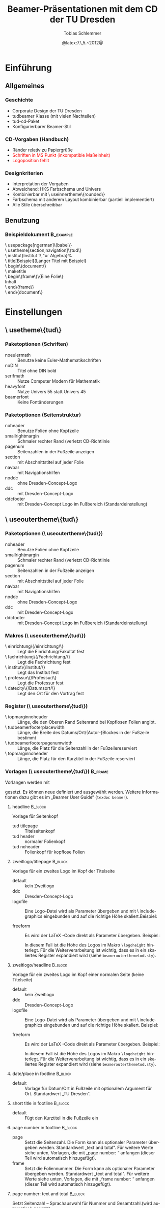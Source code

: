 #+TITLE:     Beamer-Präsentationen mit dem CD der TU Dresden
#+AUTHOR:    Tobias Schlemmer
#+EMAIL:     Tobias.Schlemmer@tu-dresden.de
#+DATE:      @latex:7.\,5.~2012@
#+DESCRIPTION:
#+KEYWORDS:
#+EXPORT_SELECT_TAGS: export
#+EXPORT_EXCLUDE_TAGS: noexport
#+OPTIONS:   H:3 num:t toc:t \n:nil @:t ::t |:t ^:t -:t f:t *:t <:t
#+OPTIONS:   TeX:t LaTeX:t skip:nil d:nil todo:t pri:nil tags:f
#+INFOJS_OPT: view:nil toc:nil ltoc:t mouse:underline buttons:0 path:http://orgmode.org/org-info.js
#+LINK_UP:   
#+LINK_HOME: 
#+XSLT:
#+startup: beamer
#+startup: indent
#+LaTeX_CLASS: beamer
#+LaTeX_CLASS_OPTIONS: [presentation,t]
#+BEAMER_FRAME_LEVEL: 3
#+LATEX_HEADER_EXTRA: \pdfmapfile{+tud}%
#+LATEX_HEADER_EXTRA: \pdfmapfile{+tudscr}%
#+LATEX_HEDAER_EXTRA: %
#+LATEX_HEDAER_EXTRA: %%%%%%%%%%%%%%%%%%%%%%%%%%%%%%%%%%%%%%%%%%%%%%%%%%%%%%%%%%%%%%%%%%
#+LATEX_HEDAER_EXTRA: %                                                                %
#+LATEX_HEDAER_EXTRA: % Vereinfachte Organisation von Präsentationen mit               %
#+LATEX_HEDAER_EXTRA: % Emacs und org-mode                                             %
#+LATEX_HEDAER_EXTRA: %                                                                %
#+LATEX_HEDAER_EXTRA: %%%%%%%%%%%%%%%%%%%%%%%%%%%%%%%%%%%%%%%%%%%%%%%%%%%%%%%%%%%%%%%%%%
#+LATEX_HEDAER_EXTRA: %                                                                %
#+LATEX_HEDAER_EXTRA: % Automatisch erstellt mit Hilfe von Emacs und org-mode          %
#+LATEX_HEDAER_EXTRA: % Die .org-Datei kann mit Emacs und installiertem or -Paket      %
#+LATEX_HEDAER_EXTRA: % bearbeitet und nach LaTeX exportiert werden.                   %
#+LATEX_HEDAER_EXTRA: % Der Export ist über die Tastenkombination C-C e l P möglich    %
#+LATEX_HEDAER_EXTRA: %%%%%%%%%%%%%%%%%%%%%%%%%%%%%%%%%%%%%%%%%%%%%%%%%%%%%%%%%%%%%%%%%%
#+LATEX_HEDAER_EXTRA: %
#+LATEX_HEADER_EXTRA: \usepackage{amsmath}
#+LATEX_HEADER_EXTRA: \usepackage{uniinput}
#+LATEX_HEADER_EXTRA: \usepackage{amsfonts}
#+LATEX_HEADER_EXTRA: \usepackage{tikz}
#+LATEX_HEADER_EXTRA: \usepackage[ngerman]{babel}
#+LATEX_HEADER_EXTRA: \usetikzlibrary{decorations.pathmorphing}
#+LATEX_HEADER_EXTRA: \usetheme[section,navigation,pagenum,ddc]{tud}
#+LATEX_HEADER_EXTRA: \useinnertheme[shadow=true]{rounded}
#+LATEX_HEADER_EXTRA: %\usetheme{Boadilla}
#+LATEX_HEADER_EXTRA: %\usecolortheme{tud}
#+LATEX_HEADER_EXTRA: \institut{Institut f\"ur Algebra}%
#+LATEX_HEADER_EXTRA: \DeclareMathOperator\Orb{Orb}%
#+LATEX_HEADER_EXTRA: \title[TUD-CD mit \LaTeX\ gesetzt]{Beamer-Präsentationen mit dem CD der TU Dresden}
#+LATEX_HEADER_EXTRA: \AtBeginDocument{\date{22.\,6.~2016}}
#+LATEX_HEADER_EXTRA: \subtitle{TUD-CD mit \LaTeX\ gesetzt}
#+LATEX_HEADER_EXTRA: \setbeamerfont{description item}{series=\bfseries}
#+LATEX_HEADER_EXTRA: \setbeamertemplate{date/place in footline}[default][T. Schlemmer]
#+LATEX_HEADER_EXTRA: \setbeamertemplate{page number in footline}[frame][total]
#+LATEX_HEADER_EXTRA: \AtBeginSection[]{\begin{frame}<beamer>[allowframebreaks]\frametitle{Abschnitt}\footnotesize\tableofcontents[currentsection]\end{frame}}
#+LATEX_HEADER_EXTRA: \setlength{\tudbeamerfooterplacewidth}{0.3\linewidth}%
#+LATEX_HEADER_EXTRA: \setlength{\tudbeamerfooterpagenumwidth}{5em}%
#+LATEX_HEADER_EXTRA: \makeatletter
#+LATEX_HEADER_EXTRA: \setlength{\tudbeamerfootertitlewidth}{\paperwidth-\beamer@leftmargin-\beamer@rightmargin
#+LATEX_HEADER_EXTRA:    -\tudbeamerfooterplacewidth-\tudbeamerfooterpagenumwidth}%
#+LATEX_HEADER_EXTRA: \makeatother
#+COLUMNS: %45ITEM %10BEAMER_env(Env) %10BEAMER_envargs(Env Args) %4BEAMER_col(Col) %8BEAMER_extra(Extra)
#+PROPERTY: BEAMER_col_ALL 0.1 0.2 0.3 0.4 0.5 0.6 0.7 0.8 0.9 1.0 :ETC
#+LANGUAGE: de
* Einführung
** Allgemeines
*** Geschichte
- Corporate Design der TU Dresden
- tudbeamer Klasse (mit vielen Nachteilen)
- tud-cd-Paket
- \alert{Konfigurierbarer Beamer-Stil}
*** CD-Vorgaben (Handbuch)
- \textcolor{HKS65K100}{Ränder relativ zu Papiergrüße}
- \textcolor{red}{Schriften in MS Punkt (inkompatible Maßeinheit)}
- \textcolor{red}{Logoposition fehlt}
*** Designkriterien
- Interpretation der Vorgaben
- Abweichend: HKS Farbschema und Univers
- Kombinierbar mit \textbackslash useinnertheme\{rounded\}
- Farbschema mit anderem Layout kombinierbar (partiell implementiert)
- Alle Stile überschreibbar
** Benutzung
*** Beispieldokument                                              :B_example:
:PROPERTIES:
:BEAMER_env: example
:END:
\textbackslash usepackage[ngerman]\{babel\}\\
\textbackslash usetheme[section,navigation]\{tud\}\\
\textbackslash institut{Institut f\textbackslash "ur Algebra}%\\
\textbackslash title[Beispiel]{Langer Titel mit Beispiel}\\
\textbackslash begin\{document\}\\
\textbackslash maketitle\\
\textbackslash begin\{frame\}\{Eine Folie\}\\
Inhalt\\
\textbackslash end\{frame\}\\
\textbackslash end\{document\}\\

* Einstellungen
** \textbackslash usetheme\{tud\}
*** Paketoptionen (Schriften)
- noeulermath :: Benutze keine Euler-Mathematikschriften
- noDIN :: Titel ohne DIN bold
- serifmath :: Nutze Computer Modern für Mathematik
- heavyfont :: Nutze Univers 55 statt Univers 45
- beamerfont :: Keine Fontänderungen
*** Paketoptionen (Seitenstruktur)
- noheader :: Benutze Folien ohne Kopfzeile
- smallrightmargin :: Schmaler rechter Rand (verletzt CD-Richtlinie
- pagenum :: Seitenzahlen in der Fußzeile anzeigen
- section :: mit Abschnittstitel auf jeder Folie
- navbar :: mit Navigationshilfen
- noddc :: ohne Dresden-Concept-Logo
- ddc :: mit Dresden-Concept-Logo
- ddcfooter :: mit Dresden-Concept Logo im Fußbereich (Standardeinstellung)
** \textbackslash useoutertheme\{tud\}
*** Paketoptionen (\textbackslash useoutertheme\{tud\})
- noheader :: Benutze Folien ohne Kopfzeile
- smallrightmargin :: Schmaler rechter Rand (verletzt CD-Richtlinie
- pagenum :: Seitenzahlen in der Fußzeile anzeigen
- section :: mit Abschnittstitel auf jeder Folie
- navbar :: mit Navigationshilfen
- noddc :: ohne Dresden-Concept-Logo
- ddc :: mit Dresden-Concept-Logo
- ddcfooter :: mit Dresden-Concept Logo im Fußbereich (Standardeinstellung)
*** Makros (\textbackslash useoutertheme\{tud\})
- \textbackslash einrichtung\{/einrichtung/\} :: Legt die
 Einrichtung/Fakultät fest
- \textbackslash fachrichtung\{/Fachrichtung/\} :: Legt die
 Fachrichtung fest
- \textbackslash institut\{/Institut/\} :: Legt das
 Institut fest
- \textbackslash professur\{/Professur/\} :: Legt die
 Professur fest
- \textbackslash datecity\{/Datumsort/\} :: Legt den Ort für den Vortrag fest
*** Register (\textbackslash useoutertheme\{tud\})
- \textbackslash topmarginnoheader :: Länge, die den Oberen Rand Seitenrand bei
 Kopflosen Folien angibt.
- \textbackslash tudbeamerfooterplacewidth :: Länge, die Breite des
     Datums/Ort/(Autor-)Blockes in der Fußzeile bestimmt
- \textbackslash tudbeamerfooterpagenumwidth :: Länge, die Platz für
     die Seitenzahl in der Fußzeilereserviert
- \textbackslash topmarginnoheader :: Länge, die Platz für den
     Kurztitel in der Fußzeile reserviert
*** Vorlagen (\textbackslash useoutertheme\{tud\})                                :B_frame:
:PROPERTIES:
:BEAMER_env: frame
:BEAMER_OPT: allowframebreaks
:END:
Vorlangen werden mit 
#+LaTeX: \textbf{\textbackslash setbeamertemplate\{\emph{Kategorie}\}[\emph{Vorlage}]} 
gesetzt. Es können neue
definiert und ausgewählt werden. Weitere Informationen dazu gibt es im
„Beamer User Guide“ (\texttt{texdoc beamer}).
**** headline                                                       :B_block:
:PROPERTIES:
:BEAMER_env: block
:END:
Vorlage für Seitenkopf
- tud titlepage :: Titelseitenkopf
- tud header :: normaler Folienkopf
- tud noheader :: Folienkopf für kopflose Folien

**** zweitlogo/titlepage                                            :B_block:
:PROPERTIES:
:BEAMER_env: block
:END:
Vorlage für ein zweites Logo im Kopf der Titelseite
- default :: kein Zweitlogo
- ddc :: Dresden-Concept-Logo
- logofile :: Eine Logo-Datei wird als Parameter übergeben und mit
              \textbackslash includegraphics eingebunden und auf die
              richtige Höhe skaliert.Beispiel: 
              #+LaTeX: \textbf{\textbackslash setbeamertemplate\{zweitlogo/headline\}[logofile]\{fremdfirma.png\}} 
- freeform :: Es wird der \LaTeX -Code direkt als Parameter übergeben. Beispiel:
              #+LaTeX: \textbf{\textbackslash setbeamertemplate\{zweitlogo/headline\}[freefrom]\{\LaTeX\}} 
              In diesem Fall ist die Höhe des Logos im Makro
              \texttt{\textbackslash logoheight} hinterlegt. Für die
              Weiterverarbeitung ist wichtig, dass es in ein
              skaliertes Register expandiert wird (siehe
              \texttt{beamerouterthemetod.sty}).

**** zweitlogo/headline                                             :B_block:
:PROPERTIES:
:BEAMER_env: block
:END:
Vorlage für ein zweites Logo im Kopf einer normalen Seite (keine Titelseite)
- default :: kein Zweitlogo
- ddc :: Dresden-Concept-Logo
- logofile :: Eine Logo-Datei wird als Parameter übergeben und mit
              \textbackslash includegraphics eingebunden und auf die
              richtige Höhe skaliert. Beispiel: 
              #+LaTeX: \textbf{\textbackslash setbeamertemplate\{zweitlogo/headline\}[logofile]\{fremdfirma.png\}} 
- freeform :: Es wird der \LaTeX -Code direkt als Parameter übergeben. Beispiel:
              #+LaTeX: \textbf{\textbackslash setbeamertemplate\{zweitlogo/headline\}[freefrom]\{\LaTeX\}} 
              In diesem Fall ist die Höhe des Logos im Makro
              \texttt{\textbackslash logoheight} hinterlegt. Für die
              Weiterverarbeitung ist wichtig, dass es in ein
              skaliertes Register expandiert wird (siehe
              \texttt{beamerouterthemetod.sty}).

**** date/place in footline                                      :B_block:
:PROPERTIES:
:BEAMER_env: block
:END:

- default :: Vorlage für Datum/Ort in Fußzeile mit optionalem Argument
 für Ort. Standardwert „TU Dresden“.

**** short title in footline                                     :B_block:
:PROPERTIES:
:BEAMER_env: block
:END:

- default :: Fügt den Kurztitel in die Fußzeile ein

**** page number in footline                                     :B_block:
:PROPERTIES:
:BEAMER_env: block
:END:
\small
- page :: Setzt die Seitenzahl. Die Form kann als optionaler Parameter
 übergeben werden. Standardwert „text and total". Für weitere Werte
 siehe unten, Vorlagen, die mit „page number: “ anfangen (dieser Teil
 wird automatisch hinzugefügt).
- frame :: Setzt die Foliennummer. Die Form kann als optionaler Parameter
 übergeben werden. Standardwert „text and total". Für weitere Werte
 siehe unten, Vorlagen, die mit „frame number: “ anfangen (dieser Teil
 wird automatisch hinzugefügt).

**** page number: text and total                                 :B_block:
:PROPERTIES:
:BEAMER_env: block
:END:
Setzt Seitenzahl – Sprachauswahl für Nummer und Gesamtzahl.(wird automatisch gesetzt)
- english :: Englisch
- german :: Deutsch

**** page number: text                                 :B_block:
:PROPERTIES:
:BEAMER_env: block
:END:
Setzt Seitenzahl – Sprachauswahl für Nummer.(wird automatisch gesetzt)
- english :: Englisch
- german :: Deutsch

**** page number: total                                             :B_block:
:PROPERTIES:
:BEAMER_env: block
:END:
Setzt Seitenzahl und Gesamtzahl ohne Worte.(wird automatisch gesetzt)
- default :: Standardeinstellung

**** page number: only                                              :B_block:
:PROPERTIES:
:BEAMER_env: block
:END:
Setzt Seitenzahl ohne Gesamtzahl ohne Worte.(wird automatisch gesetzt)
- default :: Standardeinstellung

**** frame number: text and total                                   :B_block:
:PROPERTIES:
:BEAMER_env: block
:END:
Setzt Foliennummer – Sprachauswahl für Nummer und Gesamtzahl.(wird automatisch gesetzt)
- english :: Englisch
- german :: Deutsch

**** frame number: text                                   :B_block:
:PROPERTIES:
:BEAMER_env: block
:END:
Setzt Foliennummer – Sprachauswahl für Nummer.(wird automatisch gesetzt)
- english :: Englisch
- german :: Deutsch

**** frame number: total                                            :B_block:
:PROPERTIES:
:BEAMER_env: block
:END:
Setzt Foliennummer und Gesamtzahl ohne Worte.(wird automatisch gesetzt)
- default :: Standardeinstellung

**** frame number: only                                             :B_block:
:PROPERTIES:
:BEAMER_env: block
:END:
Setzt Foliennummer ohne  Gesamtzahl ohne Worte.(wird automatisch gesetzt)
- default :: Standardeinstellung


**** footline                                                       :B_block:
:PROPERTIES:
:BEAMER_env: block
:END:
Setzt den Seitenfuß

- tud titlepage :: Fußzeile auf der Titelseite
- tud pagenum :: Fußzeile mit Seiten- oder Folienzahl entsprechend dem
   Parameter zu „page number in footline“
- tud nopagenum :: Fußzeile ohne Seiten- und Folienzahl

**** frametitle                                                  :B_block:
:PROPERTIES:
:BEAMER_env: block
:END:
Setzt den Folientitel
- tud titlesection :: Setzt vor dem eigentlichen Titel den
Abschnittstitel
- tud notitlesection :: Es wird nur der 

**** einrichtung/titlepage                                          :B_block:
:PROPERTIES:
:BEAMER_env: block
:END:
Setzt die Einrichtung im Seitenkopf auf der Titelseite

- default :: normal
- empty :: keine Ausgabe
**** fachrichtung/titlepage                                         :B_block:
:PROPERTIES:
:BEAMER_env: block
:END:
Setzt die Fachrichtung im Seitenkopf auf der Titelseite

- default :: normal
- empty :: keine Ausgabe
**** intstitut/titlepage                                            :B_block:
:PROPERTIES:
:BEAMER_env: block
:END:
Setzt den Institutsnamen im Seitenkopf auf der Titelseite

- default :: normal
- empty :: keine Ausgabe

**** professur/titlepage                                            :B_block:
:PROPERTIES:
:BEAMER_env: block
:END:
Setzt die Professur im Seitenkopf auf der Titelseite

- default :: normal
- empty :: keine Ausgabe

*** Beispiel (\textbackslash useoutertheme\{tud\})

  #+BEGIN_LATEX
    \textbackslash setbeamercolor\{normal text\}\{bg=white\}\\
    \textbackslash setbeamertemplate\{headline\}[tud header]\\
    \textbackslash setbeamertemplate\{footline\}[tud pagenum]\\
    \textbackslash setbeamertemplate\{frametitle\}[tud notitlesection]\\
  #+END_LATEX
 

** \textbackslash usefonttheme\{tud\}

*** Paketoptionen (\textbackslash usefonttheme\{tud\})
- noeulermath :: Benutze keine Euler-Mathematikschriften
- noDIN :: Titel ohne DIN bold
- nodin :: Titel ohne DIN bold
- serifmath :: Nutze Computer Modern für Mathematik
- heavyfont :: Nutze Univers 55 statt Univers 45
- beamerfont :: Keine Fontänderungen

*** Makros (\textbackslash usefonttheme\{tud\})
- \textbackslash tudtitlenormalsize :: Ersatz für \textbackslash
  normalsize auf der Titelseite
- \textbackslash tudtitlesmall :: Ersatz für \textbackslash small auf der Titelseite
- \textbackslash tudtitletiny :: Ersatz für \textbackslash tiny auf der Titelseite

Darüberhinaus lädt dieses Paket das Paket „tudfonts“ mit all seinen makros

*** Schriftvorlagen (\textbackslash usefonttheme\{tud\})                           :B_frame:
:PROPERTIES:
:BEAMER_env: frame
:BEAMER_OPT: allowframebreaks
:END:
Vorlangen werden mit \textbackslash
setbeamerfont\{/Name/\}\{Werte\} gesetzt. Sie können mit \textbackslash
usebeamerfont aktiviert werden. Weitere Informationen dazu gibt es im
„Beamer User Guide“ (\texttt{texdoc beamer}).

Es werden folgende Vorlagen definiert:
-  \textbackslash setbeamerfont\{itemize/enumerate subbody\} \{size=\textbackslash scriptsize\}
-  \textbackslash setbeamerfont\{itemize/enumerate subsubbody\} \{size=\textbackslash scriptsize\}
-  \textbackslash setbeamerfont\{section in head/foot\}\{size=\textbackslash normalsize, family=\textbackslash sffamily\}
-  \textbackslash setbeamerfont\{frametitle\} \{size=\textbackslash normalsize, family=\textbackslash sffamily\}
-  \textbackslash setbeamerfont\{framesubtitle\} \{size=\textbackslash
   small, series=\textbackslash bfseries,family=\textbackslash sffamily\}
-  \textbackslash setbeamerfont\{footline\} \{size=\textbackslash tiny\}
-  \textbackslash setbeamerfont\{block title\} \{size=\{\}\}
-  \textbackslash if@noDIN
    \textbackslash setbeamerfont\{title\} \{size=\textbackslash
   @setfontsize\textbackslash LARGE\textbackslash @xviipt\{22\},
   series=\textbackslash bfseries, family=\textbackslash sffamily\}
  \textbackslash else
    \textbackslash setbeamerfont\{title\} \{size=\textbackslash
   @setfontsize\textbackslash LARGE\textbackslash @xviipt\{22\},
   series=\textbackslash bfseries, family=\textbackslash dinfamily\}
  \textbackslash fi
-  \textbackslash setbeamerfont\{subtitle\} \{series=\textbackslash
   bfseries, family=\textbackslash sffamily\}
-  \textbackslash setbeamerfont\{einrichtung/titlepage\}
   \{size=\textbackslash tudtitletiny, series=\textbackslash bfseries\}
-  \textbackslash setbeamerfont\{fachrichtung/titlepage\} \{size=\textbackslash tudtitletiny\}
-  \textbackslash setbeamerfont\{institut/titlepage\} \{parent=fachrichtung/titlepage\}
-  \textbackslash setbeamerfont\{professur/titlepage\} \{parent=fachrichtung/titlepage\}
-  \textbackslash setbeamerfont\{date in head/foot/titlepage\} \{size=\textbackslash tudtitlenormalsize\}
-  \textbackslash setbeamerfont\{author\} \{size=\textbackslash tudtitlesmall\}  



** \textbackslash usecolortheme\{tud\}

*** Makros (\textbackslash usecolortheme\{tud\})
- \textbackslash darktitlepage :: Stellt eine dunkle Titelseite ein, wie
vom CD gefordert
- \textbackslash whitetitlepage :: Titelseite wird weiß (nicht CD-Konform).

Darüberhinaus lädt dieses Paket das Paket „tudcolors“ mit all seinen
makros und den HKS-Farben (siehe Dokumentation von tudmathposter)

*** Farbvorlagen (\textbackslash usecolortheme\{tud\})                                                    :B_frame:
:PROPERTIES:
:BEAMER_env: frame
:BEAMER_OPT: allowframebreaks
:END:
Farbvorlagen werden mit \textbackslash
setbeamercolor\{/Name/\}\{Werte\} gesetzt. Sie können mit \textbackslash
usebeamercolor für die Aktivierung geladen werden. Weitere Informationen dazu gibt es im
„Beamer User Guide“ (\texttt{texdoc beamer}).

Es werden folgende Vorlagen definiert:
-  \textbackslash setbeamercolor\{normal text\} \{fg=HKS41K100,bg=white\}
-  \textbackslash setbeamercolor\{structure\} \{fg=HKS41K100\}
-  \textbackslash setbeamercolor\{alerted text\} \{fg=HKS44K100\}
-  \textbackslash setbeamercolor\{alternate palette\} \{fg=HKS92K80\}
-  \textbackslash setbeamercolor\{date in head/foot\} \{parent=alternate palette\}
-  \textbackslash setbeamercolor\{title in head/foot\} \{parent=alternate palette\}
-  \textbackslash setbeamercolor\{page number in head/foot\} \{parent=alternate palette\}
-  \textbackslash setbeamercolor\{section in head/foot\} \{parent=alternate palette\}
-  \textbackslash setbeamercolor\{subsection in head/foot\} \{parent=section in head/foot\}
-  \textbackslash setbeamercolor\{upper separation line head\} \{parent=alternate palette\}
-  \textbackslash setbeamercolor\{lower separation line head\} \{parent=upper separation line head\}
-  \textbackslash setbeamercolor\{author in head/foot\} \{parent=section in head/foot\}
-  \textbackslash setbeamercolor\{title in head/foot\} \{parent=subsection in head/foot\}
-  \textbackslash setbeamercolor\{logo\} \{use=structure, fg=structure.fg\}
-  \textbackslash newcommand*\{\textbackslash darktitlepage\}\{%
  -  \textbackslash setbeamercolor\{normal text/titlepage\} \{fg=white,bg=HKS41K100\}%
  -  \textbackslash setbeamercolor\{title\} \{use=normal text/titlepage, fg=normal text/titlepage.fg\}%
  -  \textbackslash setbeamercolor\{subtitle\} \{use=normal
     text/titlepage, fg=normal text/titlepage.fg\}%
  -  \textbackslash setbeamercolor\{author/titlepage\} \{use=normal
     text/titlepage, fg=normal text/titlepage.fg\}%
  -  \textbackslash setbeamercolor\{headline/titlepage\} \{use=normal
     text/titlepage, fg=normal text/titlepage.fg\}%
  -  \textbackslash setbeamercolor\{logo/titlepage\} \{use=normal
     text/titlepage, fg=normal text/titlepage.fg\}%
  -  \textbackslash setbeamercolor\{einrichtung/titlepage\}
     \{use=normal text/titlepage, fg=normal text/titlepage.fg\}%
  -  \textbackslash setbeamercolor\{fachrichtung/titlepage\}
     \{use=einrichtung/titlepage, fg=einrichtung/titlepage.fg\}%
  -  \textbackslash setbeamercolor\{institut/titlepage\}
     \{use=einrichtung/titlepage, fg=einrichtung/titlepage.fg\}%
  -  \textbackslash setbeamercolor\{professur/titlepage\}
     \{use=einrichtung/titlepage, fg=einrichtung/titlepage.fg\}%
  -  \textbackslash setbeamercolor\{upper separation line
     head/titlepage\} \{use=normal text/titlepage, fg=normal text/titlepage.fg\}%
  -  \textbackslash setbeamercolor\{lower separation line head/titlepage\}%
      \{use=upper separation line head/titlepage, fg=upper separation line head/titlepage.fg\}%
  -  \textbackslash setbeamercolor\{date in head/foot/titlepage\}
     \{use=normal text/titlepage, fg=normal text/titlepage.fg\}%
  -  \textbackslash let\textbackslash logo\@ DDC\textbackslash logo\@ DDC\@ white
  -  \textbackslash let\textbackslash logo\@ DDCf\textbackslash logo\@ DDC\@ whitef
     \}
-  \textbackslash newcommand*\{\textbackslash whitetitlepage\}\{%
  -   \textbackslash setbeamercolor\{normal text/titlepage\}
      \{use=normal text,fg=normal text.fg, bg=normal text.bg\}
  - \textbackslash setbeamercolor\{title\} \{use=normal
    text/titlepage, fg=normal text/titlepage.fg\}%
  -  \textbackslash setbeamercolor\{subtitle\} \{use=normal
     text/titlepagexo, fg=normal text/titlepage.fg\}%
  -  \textbackslash setbeamercolor\{author/titlepage\} \{use=normal
     text/titlepage, fg=normal text/titlepage.fg\}%
  -  \textbackslash setbeamercolor\{headline/titlepage\} \{use=normal
     text/titlepage, fg=normal text/titlepage.fg\}%
  -  \textbackslash setbeamercolor\{logo/titlepage\} \{use=normal
     text/titlepage, fg=normal text/titlepage.fg\}%
  -  \textbackslash setbeamercolor\{einrichtung/titlepage\} \{fg=HKS92K100\}%
  -  \textbackslash setbeamercolor\{fachrichtung/titlepage\}
     \{use=einrichtung/titlepage, fg=einrichtung/titlepage.fg\}%
  -  \textbackslash setbeamercolor\{institut/titlepage\}
     \{use=einrichtung/titlepage, fg=einrichtung/titlepage.fg\}%
  -  \textbackslash setbeamercolor\{professur/titlepage\}
     \{use=einrichtung/titlepage, fg=einrichtung/titlepage.fg\}%
  -  \textbackslash setbeamercolor\{upper separation line
     head/titlepage\} \{fg=HKS92K100\}%
  -  \textbackslash setbeamercolor\{lower separation line head/titlepage\}%
      \{use=upper separation line head/titlepage,fg=upper separation line
        head/titlepage.fg\}%
  -  \textbackslash setbeamercolor\{date in head/foot/titlepage\} \{fg=HKS92K100\}%
  -  \textbackslash let\textbackslash logo\@ DDC\textbackslash logo\@ DDC\@ bunt%
  -  \textbackslash let\textbackslash logo\@ DDCf\textbackslash logo\@ DDC\@ colorf
     \}
-  \textbackslash darktitlepage
  
-  \textbackslash setbeamercolor\{block body\} \{use=normal text,
   fg=normal text.fg, bg=HKS41K10\}
-  \textbackslash setbeamercolor\{block title\} \{fg=HKS41K100,bg=HKS41K20\}
-  \textbackslash setbeamercolor\{block body example\} \{use=normal
   text, fg=normal text.fg, bg=HKS41K10\}
-  \textbackslash setbeamercolor\{block title example\}
   \{fg=HKS57K100, bg=HKS41K20\}
-  \textbackslash setbeamercolor\{block body alerted\} \{use=normal
   text, fg=normal text.fg, bg=HKS65K10\}
-  \textbackslash setbeamercolor\{block title alerted\}
   \{fg=HKS07K100, bg=HKS65K20\}



** \textbackslash useinnertheme\{tud\}

*** Vorlagen (\textbackslash useinnertheme\{tud\})                  :B_frame:
:PROPERTIES:
:BEAMER_env: frame
:BEAMER_OPT: allowframebreaks
:END:
Für die inneren Vorlagen gibt es keine Vorgaben außer für die
Titelseite.
**** Verwendete Vorlagen/Makros                                  :B_block:
:PROPERTIES:
:BEAMER_env: block
:END:
- \textbackslash beamertemplatedotitem :: siehe beamer-Dokumentation
- \textbackslash usesubitemizeitemtemplate\{-\/-\} :: siehe
     beamer-Dokumentation
- \textbackslash setbeamertemplate\{title page\}[tud] :: stellt das CD
     der TUD für die Titelseite ein. Dieses Makro wird automatisch mit
     \textbackslash begin \{document\} aufgerufen.

* Tips und Tricks
** Tips
*** Fußzeile
Die Fußzeile sollte die wichtigsten Informationen enthalten, an die
sich das Publikum erinnern soll. Wenn das TU-Logo im Kopf enthalten
ist die Angabe „TU Dresden“ redundant.

\textbackslash setbeamertemplate\{date/place in
footline\}[default][I. Nachname] 

Setzt statt der TU Dresden den Namen
des Sprechers.
*** Blöcke mit runden Ecken und Schatten
**** Aufruf                                                      :B_block:
:PROPERTIES:
:BEAMER_env: block
:END:
Blöcke wie dieser hier werden mittels 

\textbackslash useinnertheme[shadow=true]\{rounded\}

in der Dokumentpräambel voreingestellt
** Ein Beispiel    
*** Eine Beispielfolie                                              
**** 0.3                                                       :B_columns:
:PROPERTIES:
:BEAMER_env: columns
:END:
***** 0.3                                                      :B_column:
:PROPERTIES:
:BEAMER_env: column
:BEAMER_col: 0.3
:END:
#+BEGIN_LATEX
  \tikzstyle{automorphismuspfeil}=[->,HKS44K100,decoration={bent,aspect=0.3,amplitude=3},decorate]
  \tikzstyle{automorphismuspfeil2}=[automorphismuspfeil,decoration={bent,aspect=0.3,amplitude=2}]
  \begin{tikzpicture}
  \draw (0,0) node (n0) {0};
  \draw (-1,1) node (n1) {1};
  \draw (1,1) node (n2) {2};
  \draw (-1.5,2) node (n3) {3};
  \draw (-0.5,2) node (n4) {4};
  \draw (0.5,2) node (n5) {5};
  \draw (1.5,2) node (n6) {6};
  \draw (0,3) node (n7) {7};
  \draw (n0) -- (n1) -- (n3) -- (n7) -- (n6) -- (n2) -- (n0);
  \draw (n1) -- (n4) -- (n7) -- (n5) -- (n2);
  \only<1,2,5,6> {
    \draw[automorphismuspfeil] (n1) -- (n2);
    \draw[automorphismuspfeil] (n2) -- (n1); 
  }
  \only<3,4>{
    \draw[automorphismuspfeil] (n3) -- (n4);
    \draw[automorphismuspfeil] (n4) -- (n3);
  }
  \only<5>{
    \draw[automorphismuspfeil] (n3) -- (n5);
    \draw[automorphismuspfeil] (n5) -- (n3);
  }
  \only<6>{
    \draw[automorphismuspfeil] (n3) -- (n6);
    \draw[automorphismuspfeil] (n6) -- (n3);
  }
  \only<6>{
    \draw[automorphismuspfeil2] (n4) -- (n5);
    \draw[automorphismuspfeil2] (n5) -- (n4);
  }
  \only<5>{
    \draw[automorphismuspfeil] (n4) -- (n6);
    \draw[automorphismuspfeil] (n6) -- (n4);
  }
  \only<3,4>{
    \draw[automorphismuspfeil] (n5) -- (n6);
    \draw[automorphismuspfeil] (n6) -- (n5);
  }
  \only<1>{
    \draw[automorphismuspfeil] (n3) -- (n5);
    \draw[automorphismuspfeil2] (n5) -- (n4);
    \draw[automorphismuspfeil] (n4) -- (n6);
    \draw[automorphismuspfeil] (n6) -- (n3);
  }
  \only<2>{
    \draw[automorphismuspfeil] (n3) -- (n6);
    \draw[automorphismuspfeil] (n6) -- (n4);
    \draw[automorphismuspfeil2] (n4) -- (n5);
    \draw[automorphismuspfeil] (n5) -- (n3);
  }
  \end{tikzpicture}
  
#+END_LATEX
***** Beschreibung                                        :B_block:BMCOL:
:PROPERTIES:
:BEAMER_env: block
:BEAMER_OPT: c
:BEAMER_cat: <1-7>
:BEAMER_col: 0.7
:END:

Eine Tabelle

#+BEAMER: {}\uncover<2->{\tiny %}
|------------------+-----+-----+-----+-----+-----+-----+-----+-----|
|                  | $1$ | $a$ | $b$ | $c$ | $d$ | $e$ | $f$ | $g$ |
|------------------+-----+-----+-----+-----+-----+-----+-----+-----|
| $1=(1)$          | $1$ | $a$ | $b$ | $c$ | $d$ | $e$ | $f$ | $g$ |
| $a=(34)$         | $a$ | $1$ | $c$ | $b$ | $g$ | $f$ | $e$ | $d$ |
| $b=(56)$         | $b$ | $c$ | $1$ | $a$ | $f$ | $g$ | $d$ | $e$ |
| $c=(34)(56)$     | $c$ | $b$ | $a$ | $1$ | $e$ | $d$ | $g$ | $f$ |
| $d=(12)(35)(46)$ | $d$ | $f$ | $g$ | $e$ | $1$ | $c$ | $a$ | $b$ |
| $e=(12)(36)(45)$ | $e$ | $g$ | $f$ | $d$ | $c$ | $1$ | $b$ | $a$ |
| $f=(12)(3546)$   | $f$ | $d$ | $e$ | $g$ | $b$ | $a$ | $c$ | $1$ |
| $g=(12)(3645)$   | $g$ | $e$ | $d$ | $f$ | $a$ | $b$ | $1$ | $c$ |
|------------------+-----+-----+-----+-----+-----+-----+-----+-----|
#+BEAMER: }


* Minimal agierende Automorphismen
** Quasiordnung der Automorphismen
*** Ein Satz mit Beweis
**** Quasiordnung                                              :B_theorem:
:PROPERTIES:
:BEAMER_env: theorem
:BEAMER_OPT: <1->
:END:
Sei $G\leq \mathfrak{Aut}(M,\leq)$ eine Untergruppe der geordneten
Menge $(M,\leq)$. Dann ist die Relation ${\sqsubseteq}\subseteq
G\times G$ mit 
\[
g\sqsubseteq h :\Leftrightarrow ∀u∈\Orb(〈g〉)∃U'∈\Orb(〈h〉)\text{ und }U\subseteq U'
\]
eine Quasiordnung.

**** Beweis                                              :B_ignoreheading:
:PROPERTIES:
:BEAMER_env: proof
:BEAMER_OPT: <1>
:END:
1. Reflexiv: $\Orb(〈g〉) = \Orb(〈g〉)$
2. Transitiv: 
#+BEGIN_LATEX
  \[
  \begin{matrix}∀U∈\Orb(〈g〉)∃U'∈\Orb(〈h〉): U\subseteq U'\\
    ∀V∈\Orb(〈h〉)∃V'∈\Orb(〈i〉): V\subseteq V'
  \end{matrix}\quad ⇒\quad ∃U''∈\Orb(〈f〉): U\subseteq U''.
  \]\vspace{-0.25\baselineskip}
#+END_LATEX
*** Beispielfolie                                               :B_example:
:PROPERTIES:
:BEAMER_env: example
:END:
**** Beispieltitel                                             :B_example:
:PROPERTIES:
:BEAMER_env: example
:END:
 mal sehen, was wird
**** Block hervorgehoben                                    :B_alertblock:
:PROPERTIES:
:BEAMER_env: alertblock
:END:
Inhalt


# Local Variables:
# org-beamer-outline-frame-title: "Inhalt"
# org-beamer-outline-frame-options: "allowframebreaks"
# End:
